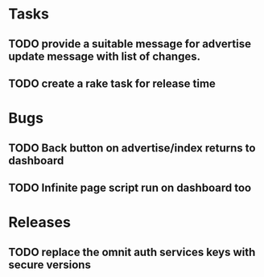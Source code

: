 * Tasks
** TODO provide a suitable message for advertise update message with list of changes.
** TODO create a rake task for release time

* Bugs
** TODO Back button on advertise/index returns to dashboard
** TODO Infinite page script run on dashboard too
* Releases
** TODO replace the omnit auth services keys with secure versions
